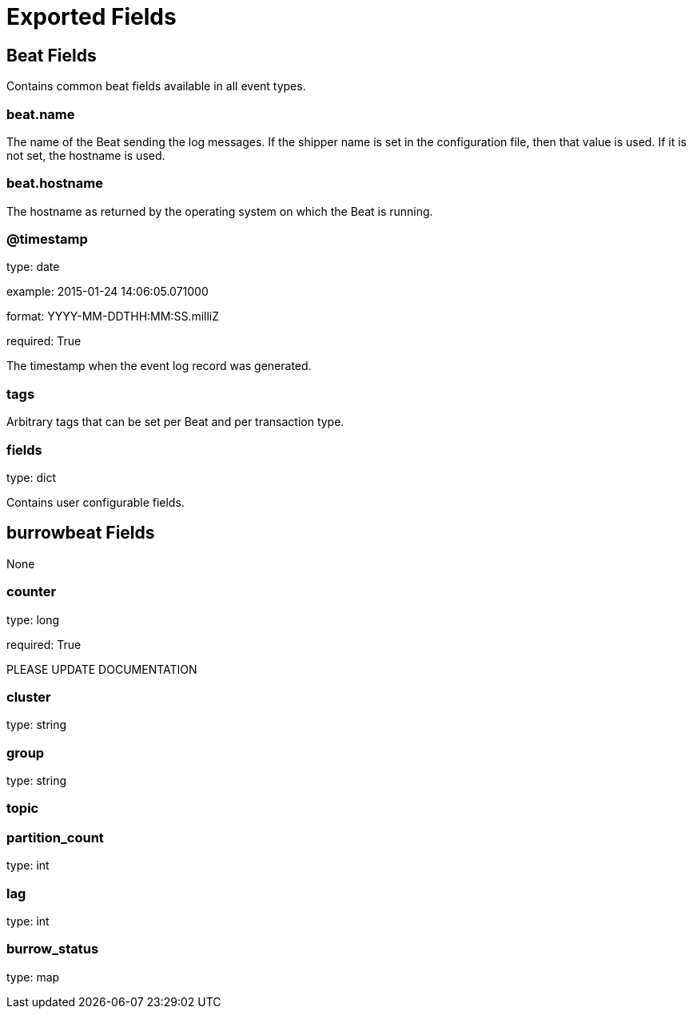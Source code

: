 
////
This file is generated! See etc/fields.yml and scripts/generate_field_docs.py
////

[[exported-fields]]
= Exported Fields

[partintro]

--
This document describes the fields that are exported by Burrowbeat. They are
grouped in the following categories:

* <<exported-fields-beat>>
* <<exported-fields-burrowbeat>>

--
[[exported-fields-beat]]
== Beat Fields

Contains common beat fields available in all event types.



[float]
=== beat.name

The name of the Beat sending the log messages. If the shipper name is set in the configuration file, then that value is used. If it is not set, the hostname is used.


[float]
=== beat.hostname

The hostname as returned by the operating system on which the Beat is running.


[float]
=== @timestamp

type: date

example: 2015-01-24 14:06:05.071000

format: YYYY-MM-DDTHH:MM:SS.milliZ

required: True

The timestamp when the event log record was generated.


[float]
=== tags

Arbitrary tags that can be set per Beat and per transaction type.


[float]
=== fields

type: dict

Contains user configurable fields.


[[exported-fields-burrowbeat]]
== burrowbeat Fields

None


[float]
=== counter

type: long

required: True

PLEASE UPDATE DOCUMENTATION


[float]
=== cluster

type: string

[float]
=== group

type: string

[float]
=== topic

[float]
=== partition_count

type: int

[float]
=== lag

type: int

[float]
=== burrow_status

type: map

